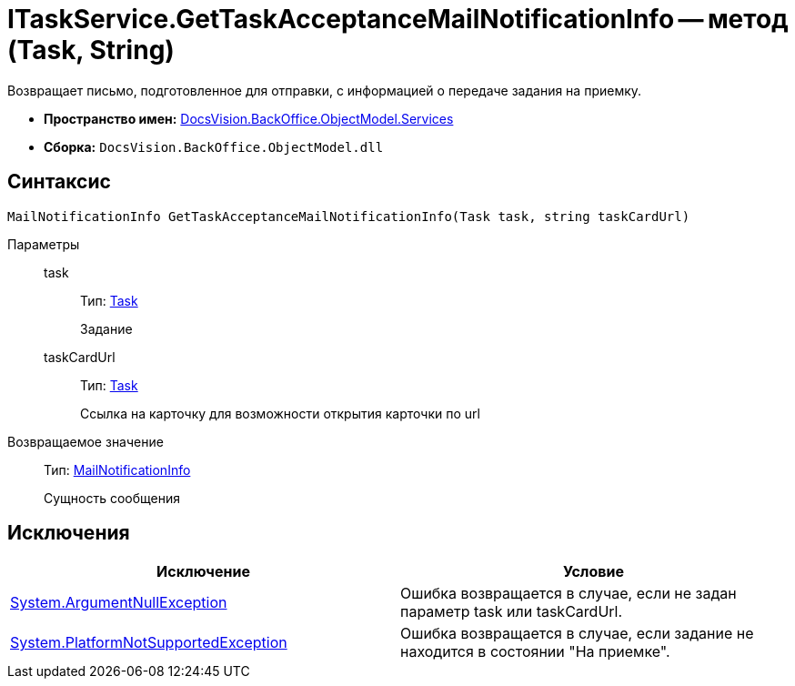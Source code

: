 = ITaskService.GetTaskAcceptanceMailNotificationInfo -- метод (Task, String)

Возвращает письмо, подготовленное для отправки, с информацией о передаче задания на приемку.

* *Пространство имен:* xref:api/DocsVision/BackOffice/ObjectModel/Services/Services_NS.adoc[DocsVision.BackOffice.ObjectModel.Services]
* *Сборка:* `DocsVision.BackOffice.ObjectModel.dll`

== Синтаксис

[source,csharp]
----
MailNotificationInfo GetTaskAcceptanceMailNotificationInfo(Task task, string taskCardUrl)
----

Параметры::
task:::
Тип: xref:api/DocsVision/BackOffice/ObjectModel/Task_CL.adoc[Task]
+
Задание
taskCardUrl:::
Тип: xref:api/DocsVision/BackOffice/ObjectModel/Task_CL.adoc[Task]
+
Ссылка на карточку для возможности открытия карточки по url

Возвращаемое значение::
Тип: xref:api/DocsVision/BackOffice/ObjectModel/Services/Entities/MailNotificationInfo_CL.adoc[MailNotificationInfo]
+
Сущность сообщения

== Исключения

[cols=",",options="header"]
|===
|Исключение |Условие
|http://msdn.microsoft.com/ru-ru/library/system.argumentnullexception.aspx[System.ArgumentNullException] |Ошибка возвращается в случае, если не задан параметр task или taskCardUrl.
|https://msdn.microsoft.com/ru-ru/library/system.notsupportedexception.aspx[System.PlatformNotSupportedException] |Ошибка возвращается в случае, если задание не находится в состоянии "На приемке".
|===
